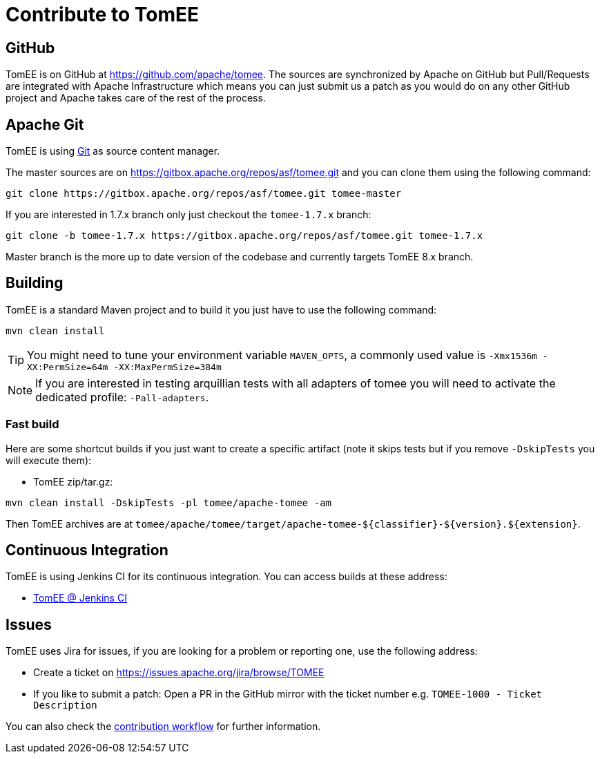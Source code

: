 = Contribute to TomEE
:jbake-date: 2016-03-16
:jbake-type: page
:jbake-status: published

== GitHub

TomEE is on GitHub at link:https://github.com/apache/tomee[https://github.com/apache/tomee]. The sources are synchronized by Apache on GitHub
but Pull/Requests are integrated with Apache Infrastructure which means you can just submit us a patch as
you would do on any other GitHub project and Apache takes care of the rest of the process.

== Apache Git

TomEE is using https://git-scm.com/[Git] as source content manager.

The master sources are on https://gitbox.apache.org/repos/asf/tomee.git and you can clone them using the following command:

[source]
----
git clone https://gitbox.apache.org/repos/asf/tomee.git tomee-master
----

If you are interested in 1.7.x branch only just checkout the `tomee-1.7.x` branch:

[source]
----
git clone -b tomee-1.7.x https://gitbox.apache.org/repos/asf/tomee.git tomee-1.7.x
----

Master branch is the more up to date version of the codebase and currently targets TomEE 8.x branch.

== Building

TomEE is a standard Maven project and to build it you just have to use the following command:

[source]
----
mvn clean install
----

TIP: You might need to tune your environment variable `MAVEN_OPTS`, a commonly used value is `-Xmx1536m -XX:PermSize=64m -XX:MaxPermSize=384m`

NOTE: If you are interested in testing arquillian tests with all adapters of tomee you will need to activate the dedicated profile: `-Pall-adapters`.

=== Fast build

Here are some shortcut builds if you just want to create a specific artifact (note it skips tests but if you remove `-DskipTests` you will execute them):

- TomEE zip/tar.gz:

[source]
----
mvn clean install -DskipTests -pl tomee/apache-tomee -am
----

Then TomEE archives are at `tomee/apache/tomee/target/apache-tomee-$\{classifier}-$\{version}.$\{extension}`.

== Continuous Integration

TomEE is using Jenkins CI for its continuous integration. You can access builds at these address:

- https://ci-builds.apache.org/job/Tomee/[TomEE @ Jenkins CI]

== Issues

TomEE uses Jira for issues, if you are looking for a problem or reporting one, use the following address:

- Create a ticket on link:https://issues.apache.org/jira/browse/TOMEE[https://issues.apache.org/jira/browse/TOMEE]
- If you like to submit a patch: Open a PR in the GitHub mirror with the ticket number e.g. `TOMEE-1000 - Ticket Description`

You can also check the xref:contributing/workflow.adoc[contribution workflow] for further information.
